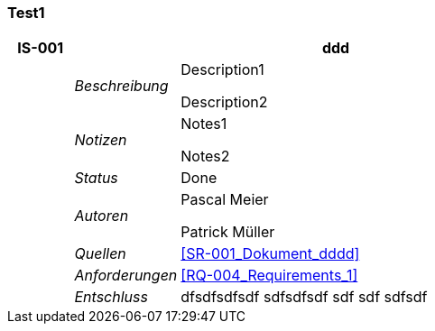 [[section-Test1]]
=== Test1
// Begin Protected Region [[starting]]

// End Protected Region   [[starting]]


[cols="3,5,20a" options="header"]
|===
| *IS-001* 2+| *ddd*
|
| _Beschreibung_
|
Description1

Description2

|
| _Notizen_
|
Notes1

Notes2

|
| _Status_
| Done
|
| _Autoren_
|
Pascal Meier

Patrick Müller

|
| _Quellen_
|
<<SR-001_Dokument_dddd>>

|
| _Anforderungen_
|
<<RQ-004_Requirements_1>>

|
| _Entschluss_
|
dfsdfsdfsdf
sdfsdfsdf
sdf
sdf
sdfsdf

|===

// Begin Protected Region [[ending]]

// End Protected Region   [[ending]]

